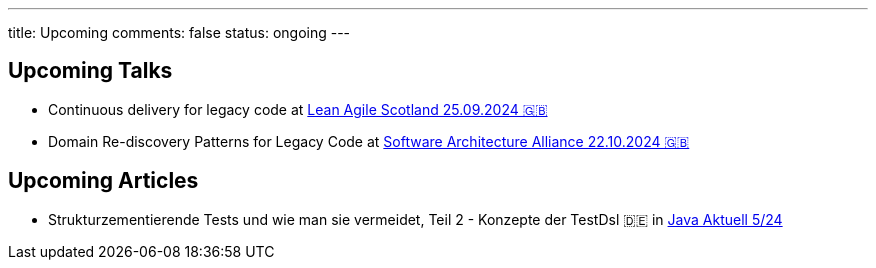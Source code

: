 ---
title: Upcoming
comments: false
status: ongoing
---

== Upcoming Talks

* Continuous delivery for legacy code at link:https://leanagile.scot/programme/continuous-delivery-legacy-code[Lean Agile Scotland 25.09.2024 🇬🇧]
* Domain Re-discovery Patterns for Legacy Code at link:https://www.software-architecture-alliance.de/2024[Software Architecture Alliance 22.10.2024 🇬🇧]

== Upcoming Articles

* Strukturzementierende Tests und wie man sie vermeidet, Teil 2 - Konzepte der TestDsl 🇩🇪 in  link:https://www.ijug.eu/de/java-aktuell/zeitschrift/java-aktuell-archiv/[Java Aktuell 5/24]
